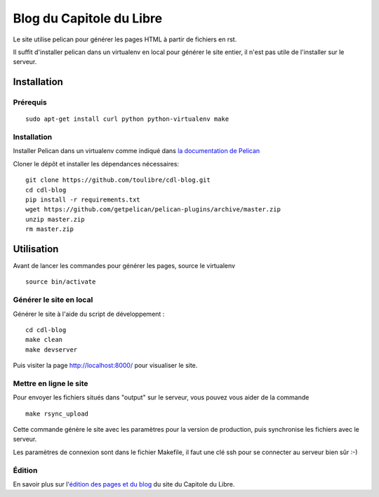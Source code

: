 ==========================
Blog du Capitole du Libre
==========================

Le site utilise pelican pour générer les pages HTML à partir de fichiers en rst.

Il suffit d'installer pelican dans un virtualenv en local pour générer le site entier, il n'est pas utile de l'installer sur le serveur.

Installation
=============

Prérequis
---------

::

    sudo apt-get install curl python python-virtualenv make

Installation
------------

Installer Pelican dans un virtualenv comme indiqué dans `la documentation de Pelican <http://docs.getpelican.com/en/3.6.0/install.html>`_

Cloner le dépôt et installer les dépendances nécessaires::

    git clone https://github.com/toulibre/cdl-blog.git
    cd cdl-blog
    pip install -r requirements.txt
    wget https://github.com/getpelican/pelican-plugins/archive/master.zip
    unzip master.zip
    rm master.zip

Utilisation
=============

Avant de lancer les commandes pour générer les pages, source le virtualenv ::

    source bin/activate

Générer le site en local
-------------------------

Générer le site à l'aide du script de développement :

::

    cd cdl-blog
    make clean
    make devserver

Puis visiter la page http://localhost:8000/ pour visualiser le site.

Mettre en ligne le site
-------------------------

Pour envoyer les fichiers situés dans "output" sur le serveur, vous pouvez
vous aider de la commande

::

    make rsync_upload

Cette commande génère le site avec les paramètres pour la version de
production, puis synchronise les fichiers avec le serveur.

Les paramètres de connexion sont dans le fichier Makefile, il faut une clé
ssh pour se connecter au serveur bien sûr :-)

Édition
--------

En savoir plus sur l'`édition des pages et du blog`_ du site du Capitole du Libre.

.. _`édition des pages et du blog`: docs/edition.rst

